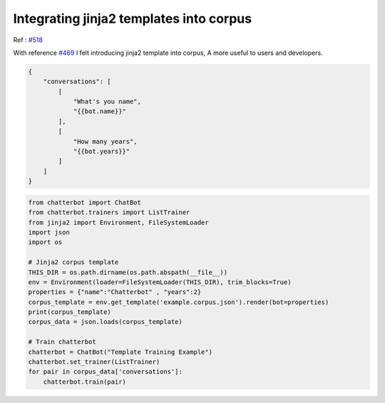 Integrating jinja2 templates into corpus
========================================

Ref : `#518`_

With reference `#469`_ I felt introducing jinja2 template into corpus, A more useful to users and developers.

.. code-block:: json

    {
        "conversations": [
            [
                "What's you name",
                "{{bot.name}}"
            ],
            [
                "How many years",
                "{{bot.years}}"
            ]   
        ]
    }

.. code-block:: python

    from chatterbot import ChatBot
    from chatterbot.trainers import ListTrainer
    from jinja2 import Environment, FileSystemLoader
    import json
    import os

    # Jinja2 corpus template
    THIS_DIR = os.path.dirname(os.path.abspath(__file__))
    env = Environment(loader=FileSystemLoader(THIS_DIR), trim_blocks=True)
    properties = {"name":"Chatterbot" , "years":2}
    corpus_template = env.get_template('example.corpus.json').render(bot=properties)
    print(corpus_template)
    corpus_data = json.loads(corpus_template)

    # Train chatterbot
    chatterbot = ChatBot("Template Training Example")
    chatterbot.set_trainer(ListTrainer)
    for pair in corpus_data['conversations']:
        chatterbot.train(pair)


.. _#469: https://github.com/gunthercox/ChatterBot/issues/469
.. _#518: https://github.com/gunthercox/ChatterBot/issues/518


